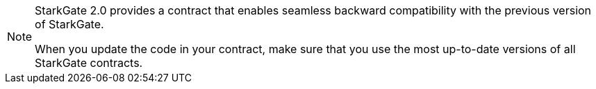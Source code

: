 [NOTE]
====
StarkGate 2.0 provides a contract that enables seamless backward compatibility with the previous version of StarkGate.

When you update the code in your contract, make sure that you use the most up-to-date versions of all StarkGate contracts.
====